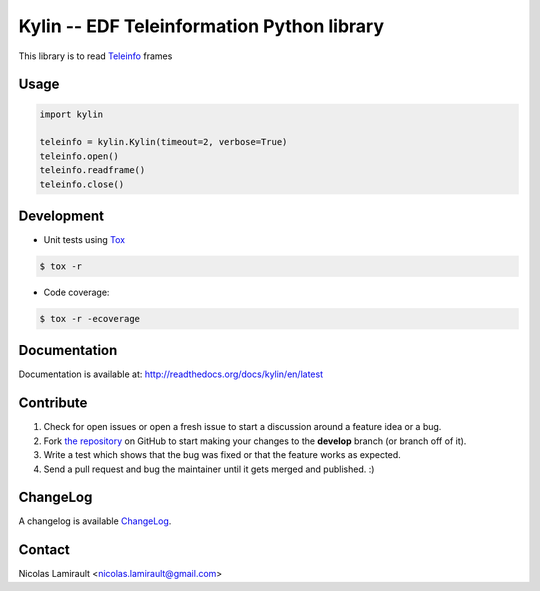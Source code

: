 Kylin -- EDF Teleinformation Python library
=================================================

.. image:: https://badge.fury.io/py/kylin.png
    :target: http://badge.fury.io/py/kylin

.. image:: https://pypip.in/d/kylin/badge.png
    :target: https://crate.io/packages/kylin

.. image:: https://coveralls.io/repos/nlamirault/kylin/badge.png?branch=master
    :target: https://coveralls.io/r/nlamirault/kylin?branch=master

.. image:: https://gemnasium.com/nlamirault/kylin.png
    :target: https://gemnasium.com/nlamirault/kylin


This library is to read Teleinfo_ frames

Usage
-------

.. code-block:: python

        import kylin

        teleinfo = kylin.Kylin(timeout=2, verbose=True)
        teleinfo.open()
        teleinfo.readframe()
        teleinfo.close()


Development
-----------

* Unit tests using Tox_

.. code-block:: bash

        $ tox -r

* Code coverage:

.. code-block:: bash

        $ tox -r -ecoverage


Documentation
-------------

Documentation is available at: http://readthedocs.org/docs/kylin/en/latest


Contribute
----------

#. Check for open issues or open a fresh issue to start a discussion around a feature idea or a bug.
#. Fork `the repository`_ on GitHub to start making your changes to the **develop** branch (or branch off of it).
#. Write a test which shows that the bug was fixed or that the feature works as expected.
#. Send a pull request and bug the maintainer until it gets merged and published. :)


ChangeLog
---------

A changelog is available ChangeLog_.


Contact
-------

Nicolas Lamirault <nicolas.lamirault@gmail.com>


.. _Teleinfo: http://www.enedis.fr/sites/default/files/Enedis-NOI-CPT_54E.pdf
.. _Tox: http://tox.testrun.org
.. _reStructuredText: http://docutils.sourceforge.net/rst.html
.. _Sphinx: http://sphinx-doc.org
.. _`the repository`: http://github.com/nlamirault/kylin
.. _ChangeLog: http://github.com/nlamirault/kylin/blob/master/ChangeLog.md
